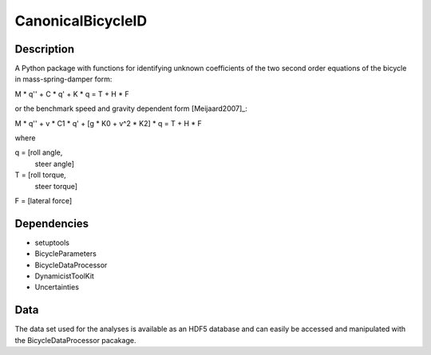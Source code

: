 CanonicalBicycleID
==================

Description
-----------

A Python package with functions for identifying unknown coefficients of the
two second order equations of the bicycle in mass-spring-damper form:

M * q'' + C * q' + K * q = T + H * F

or the benchmark speed and gravity dependent form [Meijaard2007]_:

M * q'' + v * C1 * q' + [g * K0 + v^2 * K2] * q = T + H * F

where

q = [roll angle,
     steer angle]

T = [roll torque,
     steer torque]

F = [lateral force]

Dependencies
------------

- setuptools
- BicycleParameters
- BicycleDataProcessor
- DynamicistToolKit
- Uncertainties

Data
----

The data set used for the analyses is available as an HDF5 database and can
easily be accessed and manipulated with the BicycleDataProcessor pacakage.
